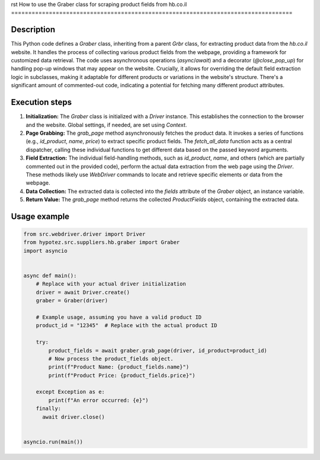 rst
How to use the Graber class for scraping product fields from hb.co.il
==================================================================================

Description
-------------------------
This Python code defines a `Graber` class, inheriting from a parent `Grbr` class, for extracting product data from the `hb.co.il` website.  It handles the process of collecting various product fields from the webpage, providing a framework for customized data retrieval. The code uses asynchronous operations (`async`/`await`) and a decorator (`@close_pop_up`) for handling pop-up windows that may appear on the website.  Crucially, it allows for overriding the default field extraction logic in subclasses, making it adaptable for different products or variations in the website's structure.  There's a significant amount of commented-out code, indicating a potential for fetching many different product attributes.


Execution steps
-------------------------
1. **Initialization:** The `Graber` class is initialized with a `Driver` instance. This establishes the connection to the browser and the website. Global settings, if needed, are set using `Context`.
2. **Page Grabbing:** The `grab_page` method asynchronously fetches the product data. It invokes a series of functions (e.g., `id_product`, `name`, `price`) to extract specific product fields.  The `fetch_all_data` function acts as a central dispatcher, calling these individual functions to get different data based on the passed keyword arguments.
3. **Field Extraction:** The individual field-handling methods, such as `id_product`, `name`, and others (which are partially commented out in the provided code), perform the actual data extraction from the web page using the `Driver`. These methods likely use `WebDriver` commands to locate and retrieve specific elements or data from the webpage.
4. **Data Collection:** The extracted data is collected into the `fields` attribute of the `Graber` object, an instance variable.
5. **Return Value:** The `grab_page` method returns the collected `ProductFields` object, containing the extracted data.

Usage example
-------------------------
.. code-block:: python

    from src.webdriver.driver import Driver
    from hypotez.src.suppliers.hb.graber import Graber
    import asyncio


    async def main():
        # Replace with your actual driver initialization
        driver = await Driver.create() 
        graber = Graber(driver)

        # Example usage, assuming you have a valid product ID
        product_id = "12345"  # Replace with the actual product ID

        try:
            product_fields = await graber.grab_page(driver, id_product=product_id)
            # Now process the product_fields object.
            print(f"Product Name: {product_fields.name}")
            print(f"Product Price: {product_fields.price}")
            
        except Exception as e:
            print(f"An error occurred: {e}")
        finally:
          await driver.close()


    asyncio.run(main())